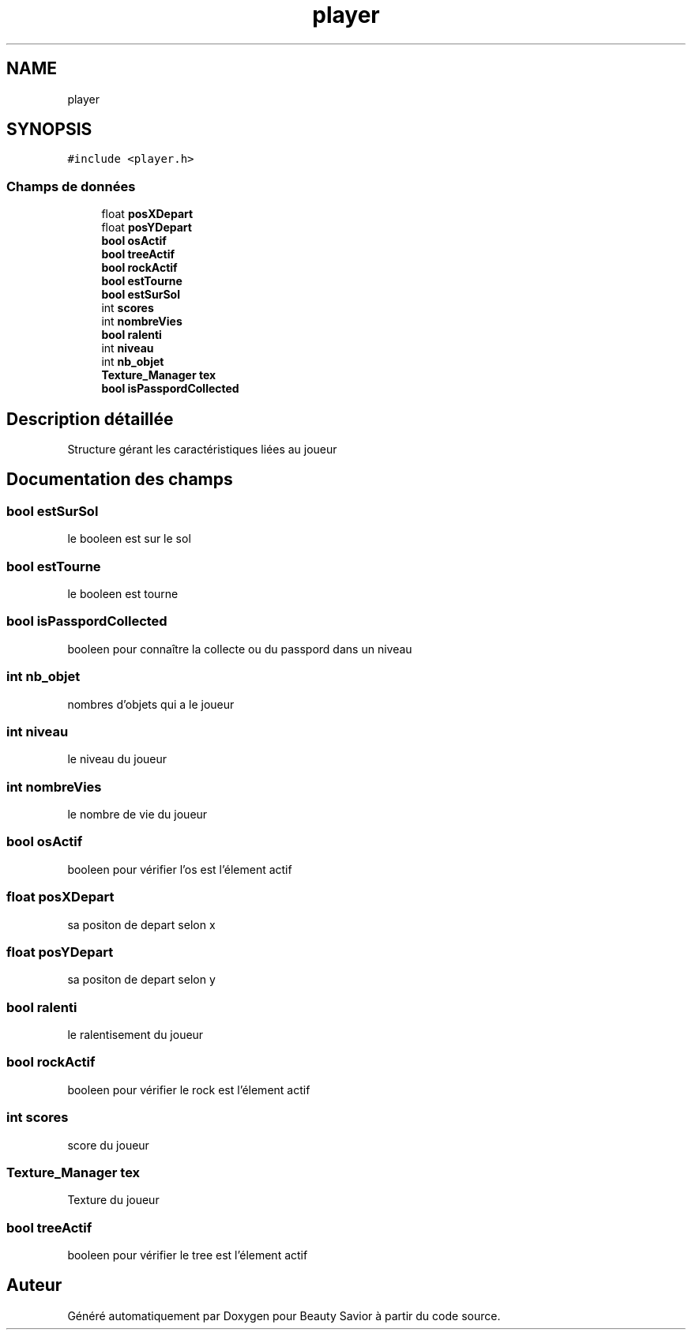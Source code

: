 .TH "player" 3 "Lundi 4 Mai 2020" "Version 0.2" "Beauty Savior" \" -*- nroff -*-
.ad l
.nh
.SH NAME
player
.SH SYNOPSIS
.br
.PP
.PP
\fC#include <player\&.h>\fP
.SS "Champs de données"

.in +1c
.ti -1c
.RI "float \fBposXDepart\fP"
.br
.ti -1c
.RI "float \fBposYDepart\fP"
.br
.ti -1c
.RI "\fBbool\fP \fBosActif\fP"
.br
.ti -1c
.RI "\fBbool\fP \fBtreeActif\fP"
.br
.ti -1c
.RI "\fBbool\fP \fBrockActif\fP"
.br
.ti -1c
.RI "\fBbool\fP \fBestTourne\fP"
.br
.ti -1c
.RI "\fBbool\fP \fBestSurSol\fP"
.br
.ti -1c
.RI "int \fBscores\fP"
.br
.ti -1c
.RI "int \fBnombreVies\fP"
.br
.ti -1c
.RI "\fBbool\fP \fBralenti\fP"
.br
.ti -1c
.RI "int \fBniveau\fP"
.br
.ti -1c
.RI "int \fBnb_objet\fP"
.br
.ti -1c
.RI "\fBTexture_Manager\fP \fBtex\fP"
.br
.ti -1c
.RI "\fBbool\fP \fBisPasspordCollected\fP"
.br
.in -1c
.SH "Description détaillée"
.PP 
Structure gérant les caractéristiques liées au joueur 
.SH "Documentation des champs"
.PP 
.SS "\fBbool\fP estSurSol"
le booleen est sur le sol 
.SS "\fBbool\fP estTourne"
le booleen est tourne 
.SS "\fBbool\fP isPasspordCollected"
booleen pour connaître la collecte ou du passpord dans un niveau 
.SS "int nb_objet"
nombres d'objets qui a le joueur 
.SS "int niveau"
le niveau du joueur 
.SS "int nombreVies"
le nombre de vie du joueur 
.SS "\fBbool\fP osActif"
booleen pour vérifier l'os est l'élement actif 
.SS "float posXDepart"
sa positon de depart selon x 
.SS "float posYDepart"
sa positon de depart selon y 
.SS "\fBbool\fP ralenti"
le ralentisement du joueur 
.SS "\fBbool\fP rockActif"
booleen pour vérifier le rock est l'élement actif 
.SS "int scores"
score du joueur 
.SS "\fBTexture_Manager\fP tex"
Texture du joueur 
.SS "\fBbool\fP treeActif"
booleen pour vérifier le tree est l'élement actif 

.SH "Auteur"
.PP 
Généré automatiquement par Doxygen pour Beauty Savior à partir du code source\&.
